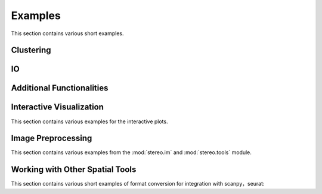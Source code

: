 Examples
============
This section contains various short examples.

Clustering
----------------------
.. nbgallery::

    clustering
    cell_clustering
    clustering_by_gpu
    performance

IO
----------------------
.. nbgallery::

    read_and_write

Additional Functionalities
--------------------------------------------
.. nbgallery::

    hotspot
    gaussian_smooth
    batches_integration
    rna_velocity
    sctransform

Interactive Visualization
--------------------------------------------
This section contains various examples for the interactive plots.

.. nbgallery::

    interactive_cluster
    high_resolution_export

Image Preprocessing
---------------------------------------
This section contains various examples from the :mod:`stereo.im` and :mod:`stereo.tools` module.

.. nbgallery::

    prepare
    cell_segmentation
    cell_correction
    tissue_cut

Working with Other Spatial Tools
--------------------------------------------------
This section contains various short examples of format conversion for integration with scanpy，seurat:

.. nbgallery::

    FormatConversion
    interactive_anndata
